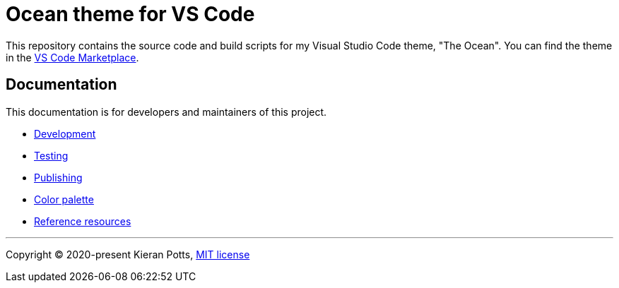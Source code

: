 = Ocean theme for VS Code

:link-marketplace: https://marketplace.visualstudio.com/items?itemName=kieranpotts.ocean-vscode-theme

This repository contains the source code and build scripts for my Visual Studio
Code theme, "The Ocean". You can find the theme in the
{link-marketplace}[VS Code Marketplace].

== Documentation

This documentation is for developers and maintainers of this project.

* link:./docs/development.adoc[Development]
* link:./docs/testing.adoc[Testing]
* link:./docs/publishing.adoc[Publishing]
* link:./docs/color-palette.adoc[Color palette]
* link:./docs/references.adoc[Reference resources]

''''

Copyright © 2020-present Kieran Potts, link:./LICENSE.txt[MIT license]
